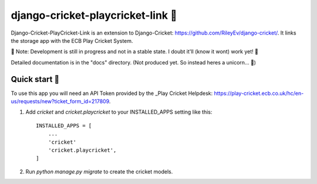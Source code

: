 ==================================
django-cricket-playcricket-link 🏏
==================================

Django-Cricket-PlayCricket-Link is an extension to _`Django-Cricket`: https://github.com/RileyEv/django-cricket/. It links the storage app with the ECB Play Cricket System.

📝 Note: Development is still in progress and not in a stable state. I doubt it'll (know it wont) work yet! 🤪

Detailed documentation is in the "docs" directory. (Not produced yet. So instead heres a unicorn... 🦄)

-------------
Quick start 🛫
-------------
To use this app you will need an API Token provided by the _Play Cricket Helpdesk: https://play-cricket.ecb.co.uk/hc/en-us/requests/new?ticket_form_id=217809.


1. Add `cricket` and `cricket.playcricket` to your INSTALLED_APPS setting like this::

    INSTALLED_APPS = [
        ...
        'cricket'
        'cricket.playcricket',
    ]

2. Run `python manage.py migrate` to create the cricket models.
